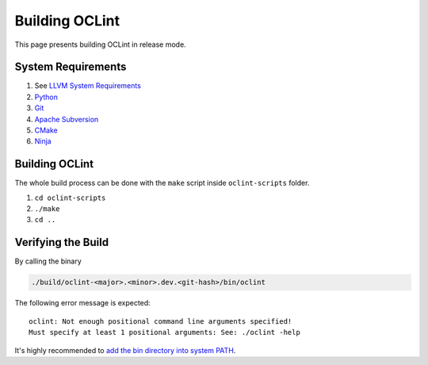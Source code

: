 Building OCLint
===============

This page presents building OCLint in release mode.

System Requirements
-------------------

#. See `LLVM System Requirements`_
#. `Python`_
#. `Git`_
#. `Apache Subversion`_
#. `CMake`_
#. `Ninja`_

Building OCLint
---------------

The whole build process can be done with the ``make`` script inside ``oclint-scripts`` folder.

#. ``cd oclint-scripts``
#. ``./make``
#. ``cd ..``

Verifying the Build
-------------------

By calling the binary

.. code-block:: bash

    ./build/oclint-<major>.<minor>.dev.<git-hash>/bin/oclint

The following error message is expected::

    oclint: Not enough positional command line arguments specified!
    Must specify at least 1 positional arguments: See: ./oclint -help

It's highly recommended to `add the bin directory into system PATH <installation.html>`_.

.. seealso:: If you are looking for compiling and testing OCLint in debug mode for development and testing purposes, please move onto `development <../devel/index.html>`_ section.

.. _LLVM System Requirements: https://llvm.org/docs/GettingStarted.html#requirements
.. _Apache Subversion: https://subversion.apache.org/
.. _CMake: https://www.cmake.org/
.. _Git: https://git-scm.org/
.. _Python: https://www.python.org/
.. _Ninja: https://ninja-build.org/
